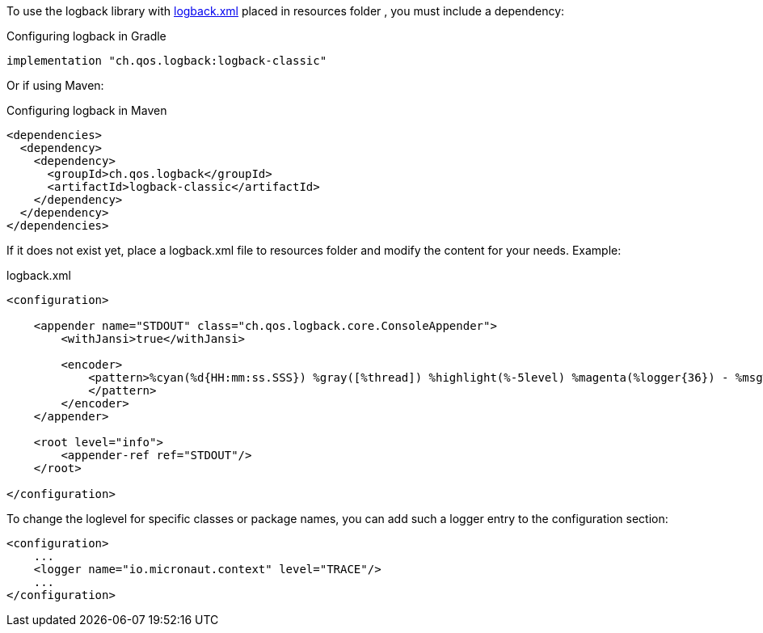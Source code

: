 To use the logback library with link:http://logback.qos.ch/manual/configuration.html[logback.xml] placed in resources folder , you must include a dependency:

.Configuring logback in Gradle
[source,groovy]
----
implementation "ch.qos.logback:logback-classic"
----

Or if using Maven:

.Configuring logback in Maven
[source,xml]
----
<dependencies>
  <dependency>
    <dependency>
      <groupId>ch.qos.logback</groupId>
      <artifactId>logback-classic</artifactId>
    </dependency>
  </dependency>
</dependencies>
----

If it does not exist yet, place a logback.xml file to resources folder and modify the content for your needs. Example:

.logback.xml
[source,xml]
----
<configuration>

    <appender name="STDOUT" class="ch.qos.logback.core.ConsoleAppender">
        <withJansi>true</withJansi>

        <encoder>
            <pattern>%cyan(%d{HH:mm:ss.SSS}) %gray([%thread]) %highlight(%-5level) %magenta(%logger{36}) - %msg%n
            </pattern>
        </encoder>
    </appender>

    <root level="info">
        <appender-ref ref="STDOUT"/>
    </root>

</configuration>
----

To change the loglevel for specific classes or package names, you can add such a logger entry to the configuration section:

[source,xml]
----
<configuration>
    ...
    <logger name="io.micronaut.context" level="TRACE"/>
    ...
</configuration>
----
